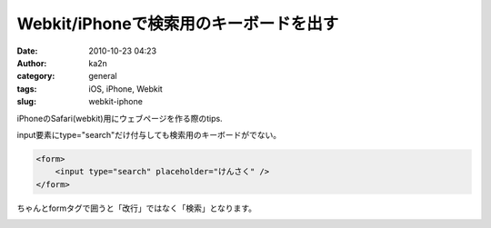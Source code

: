 Webkit/iPhoneで検索用のキーボードを出す
#######################################
:date: 2010-10-23 04:23
:author: ka2n
:category: general
:tags: iOS, iPhone, Webkit
:slug: webkit-iphone

iPhoneのSafari(webkit)用にウェブページを作る際のtips.

input要素にtype="search"だけ付与しても検索用のキーボードがでない。

.. code-block:: html

    <form>
        <input type="search" placeholder="けんさく" />
    </form>

ちゃんとformタグで囲うと「改行」ではなく「検索」となります。

|image0|

.. |image0| image:: http://ktmtt.com/diary/wp-content/uploads/iphonesearchkeybord.png
   :target: http://ktmtt.com/diary/wp-content/uploads/iphonesearchkeybord.png
